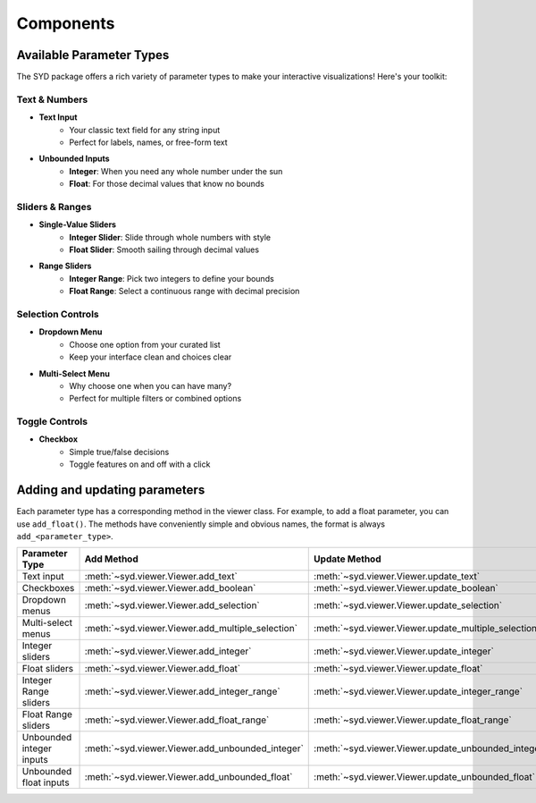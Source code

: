 Components
==========

Available Parameter Types
-------------------------

The SYD package offers a rich variety of parameter types to make your interactive visualizations! Here's your toolkit:

Text & Numbers
"""""""""""""""""
* **Text Input**
    - Your classic text field for any string input
    - Perfect for labels, names, or free-form text

* **Unbounded Inputs**
    - **Integer**: When you need any whole number under the sun
    - **Float**: For those decimal values that know no bounds

Sliders & Ranges
"""""""""""""""""""
* **Single-Value Sliders**
    - **Integer Slider**: Slide through whole numbers with style
    - **Float Slider**: Smooth sailing through decimal values

* **Range Sliders**
    - **Integer Range**: Pick two integers to define your bounds
    - **Float Range**: Select a continuous range with decimal precision

Selection Controls
"""""""""""""""""""""
* **Dropdown Menu**
    - Choose one option from your curated list
    - Keep your interface clean and choices clear

* **Multi-Select Menu**
    - Why choose one when you can have many?
    - Perfect for multiple filters or combined options

Toggle Controls
"""""""""""""""""""
* **Checkbox**
    - Simple true/false decisions
    - Toggle features on and off with a click


Adding and updating parameters
------------------------------

Each parameter type has a corresponding method in the viewer class. For example, to add a float parameter, you can use ``add_float()``.
The methods have conveniently simple and obvious names, the format is always ``add_<parameter_type>``.

.. list-table:: 
   :widths: 60 60 60
   :header-rows: 1

   * - Parameter Type
     - Add Method
     - Update Method
   * - Text input
     - :meth:`~syd.viewer.Viewer.add_text`
     - :meth:`~syd.viewer.Viewer.update_text`
   * - Checkboxes
     - :meth:`~syd.viewer.Viewer.add_boolean`
     - :meth:`~syd.viewer.Viewer.update_boolean`
   * - Dropdown menus
     - :meth:`~syd.viewer.Viewer.add_selection`
     - :meth:`~syd.viewer.Viewer.update_selection`
   * - Multi-select menus
     - :meth:`~syd.viewer.Viewer.add_multiple_selection`
     - :meth:`~syd.viewer.Viewer.update_multiple_selection`
   * - Integer sliders
     - :meth:`~syd.viewer.Viewer.add_integer`
     - :meth:`~syd.viewer.Viewer.update_integer`
   * - Float sliders
     - :meth:`~syd.viewer.Viewer.add_float`
     - :meth:`~syd.viewer.Viewer.update_float`
   * - Integer Range sliders
     - :meth:`~syd.viewer.Viewer.add_integer_range`
     - :meth:`~syd.viewer.Viewer.update_integer_range`
   * - Float Range sliders
     - :meth:`~syd.viewer.Viewer.add_float_range`
     - :meth:`~syd.viewer.Viewer.update_float_range`
   * - Unbounded integer inputs
     - :meth:`~syd.viewer.Viewer.add_unbounded_integer`
     - :meth:`~syd.viewer.Viewer.update_unbounded_integer`
   * - Unbounded float inputs
     - :meth:`~syd.viewer.Viewer.add_unbounded_float`
     - :meth:`~syd.viewer.Viewer.update_unbounded_float`
    
